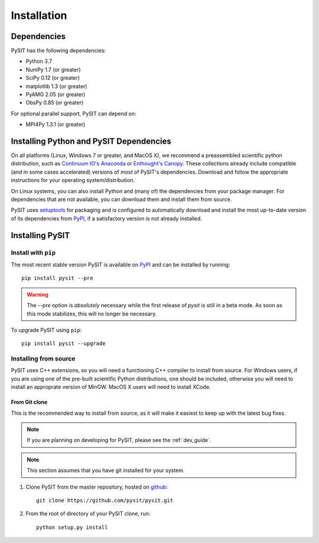 .. _install_guide:

************
Installation
************

Dependencies
============

PySIT has the following dependencies:

- Python 3.7
- NumPy 1.7 (or greater)
- SciPy 0.12 (or greater)
- matplotlib 1.3 (or greater)
- PyAMG 2.05 (or greater)
- ObsPy 0.85 (or greater)

For optional parallel support, PySIT can depend on:

- MPI4Py 1.3.1 (or greater)

Installing Python and PySIT Dependencies
========================================

On all platforms (Linux, Windows 7 or greater, and MacOS X), we recommend a
preassembled scientific python distribution, such as `Continuum IO's Anaconda
<https://store.continuum.io/cshop/anaconda/>`_ or `Enthought's Canopy
<https://www.enthought.com/products/canopy/>`_.  These collections already
include compatible (and in some cases accelerated) versions of *most* of
PySIT's dependencies.  Download and follow the appropriate instructions for
your operating system/distribution.

On Linux systems, you can also install Python and (many of) the dependencies
from your package manager.  For dependencies that are not available, you can
download them and install them from source.

PySIT uses `setuptools <https://pypi.python.org/pypi/setuptools>`_ for
packaging and is configured to automatically download and install the most
up-to-date version of its dependencies from `PyPI
<https://pypi.python.org/pypi>`_, if a satisfactory version is not already
installed.

Installing PySIT
================

Install with ``pip``
--------------------

The most recent stable version PySIT is available on `PyPI
<https://pypi.python.org/pypi>`_ and can be installed by running::

	pip install pysit --pre

.. warning::

	The `--pre` option is *absolutely* necessary while the first release of
	`pysit` is still in a beta mode.  As soon as this mode stabilizes, this will
	no longer be necessary.

To upgrade PySIT using ``pip``::

	pip install pysit --upgrade

Installing from source
----------------------

PySIT uses C++ extensions, so you will need a functioning C++ compiler to
install from source.  For Windows users, if you are using one of the pre-built
scientific Python distributions, one should be included, otherwise you will
need to install an approprate version of MinGW.  MacOS X users will need to
install XCode.

From Git clone
>>>>>>>>>>>>>>

This is the recommended way to install from source, as it will make it easiest
to keep up with the latest bug fixes.

.. note::

	If you are planning on developing for PySIT, please see the :ref:`dev_guide`.

.. note::

	This section assumes that you have git installed for your system.

1. Clone PySIT from the master repository, hosted on `github
   <https://github.com/pysit/pysit>`_::

	git clone https://github.com/pysit/pysit.git

2. From the root of directory of your PySIT clone, run::

	python setup.py install

.. From source tarball
.. >>>>>>>>>>>>>>>>>>>

.. 1. Download the latest `source tarball from pysit.org <http://www.pysit.org>`_
..    and unpack it.
.. 2. From the root of directory where you unpacked PySIT, run::

.. 	python setup.py install


